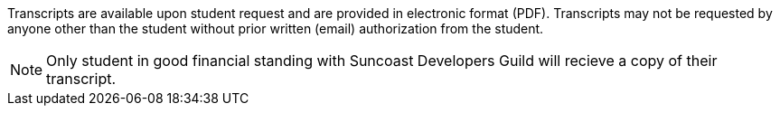 Transcripts are available upon student request and are provided in electronic format (PDF). Transcripts may not be requested by anyone other than the student without prior written (email) authorization from the student.

NOTE: Only student in good financial standing with Suncoast Developers Guild will recieve a copy of their transcript.